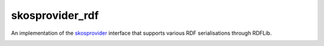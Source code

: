 skosprovider_rdf
================

An implementation of the skosprovider_ interface that supports various RDF
serialisations through RDFLib.

.. image:: https://img.shields.io/pypi/v/skosprovider_rdf.svg
        :target: https://pypi.python.org/pypi/skosprovider_rdf
.. image:: https://readthedocs.org/projects/skosprovider_rdf/badge/?version=latest
        :target: https://readthedocs.org/projects/skosprovider_rdf/?badge=latest

.. image:: https://travis-ci.org/OnroerendErfgoed/skosprovider_rdf.png?branch=master
        :target: https://travis-ci.org/OnroerendErfgoed/skosprovider_rdf
.. image:: https://img.shields.io/coveralls/OnroerendErfgoed/skosprovider_rdf.svg
        :target: https://coveralls.io/r/OnroerendErfgoed/skosprovider_rdf
.. image:: https://scrutinizer-ci.com/g/OnroerendErfgoed/skosprovider_rdf/badges/quality-score.png?b=master
        :target: https://scrutinizer-ci.com/g/OnroerendErfgoed/skosprovider_rdf/?branch=master

.. _skosprovider: https://github.com/koenedaele/skosprovider
